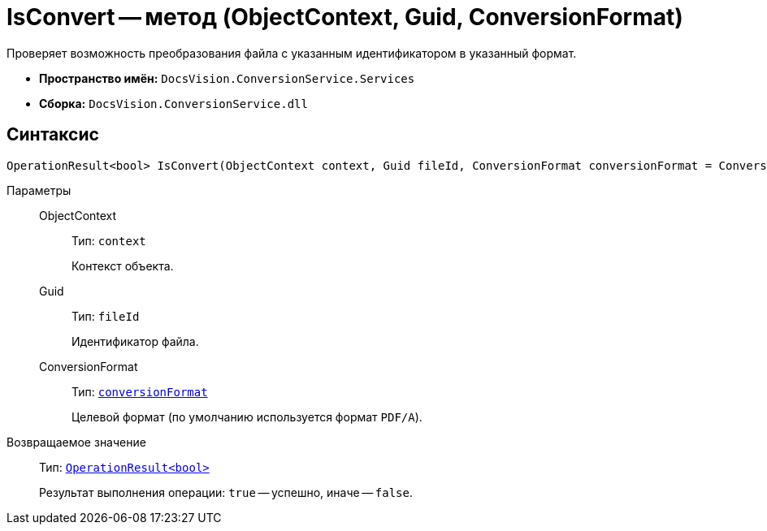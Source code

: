 = IsConvert -- метод (ObjectContext, Guid, ConversionFormat)

Проверяет возможность преобразования файла с указанным идентификатором в указанный формат.

* *Пространство имён:* `DocsVision.ConversionService.Services`
* *Сборка:* `DocsVision.ConversionService.dll`

== Синтаксис

[source,csharp]
----
OperationResult<bool> IsConvert(ObjectContext context, Guid fileId, ConversionFormat conversionFormat = ConversionFormat.pdfa)
----

Параметры::
ObjectContext:::
Тип: `context`
+
Контекст объекта.

Guid:::
Тип: `fileId`
+
Идентификатор файла.

ConversionFormat:::
Тип: `xref:ConversionFormat_EN.adoc[conversionFormat]`
+
Целевой формат (по умолчанию используется формат `PDF/A`).

Возвращаемое значение::
Тип: `xref:OperationResult_CL.adoc[OperationResult<bool>]`
+
Результат выполнения операции: `true` -- успешно, иначе -- `false`.
